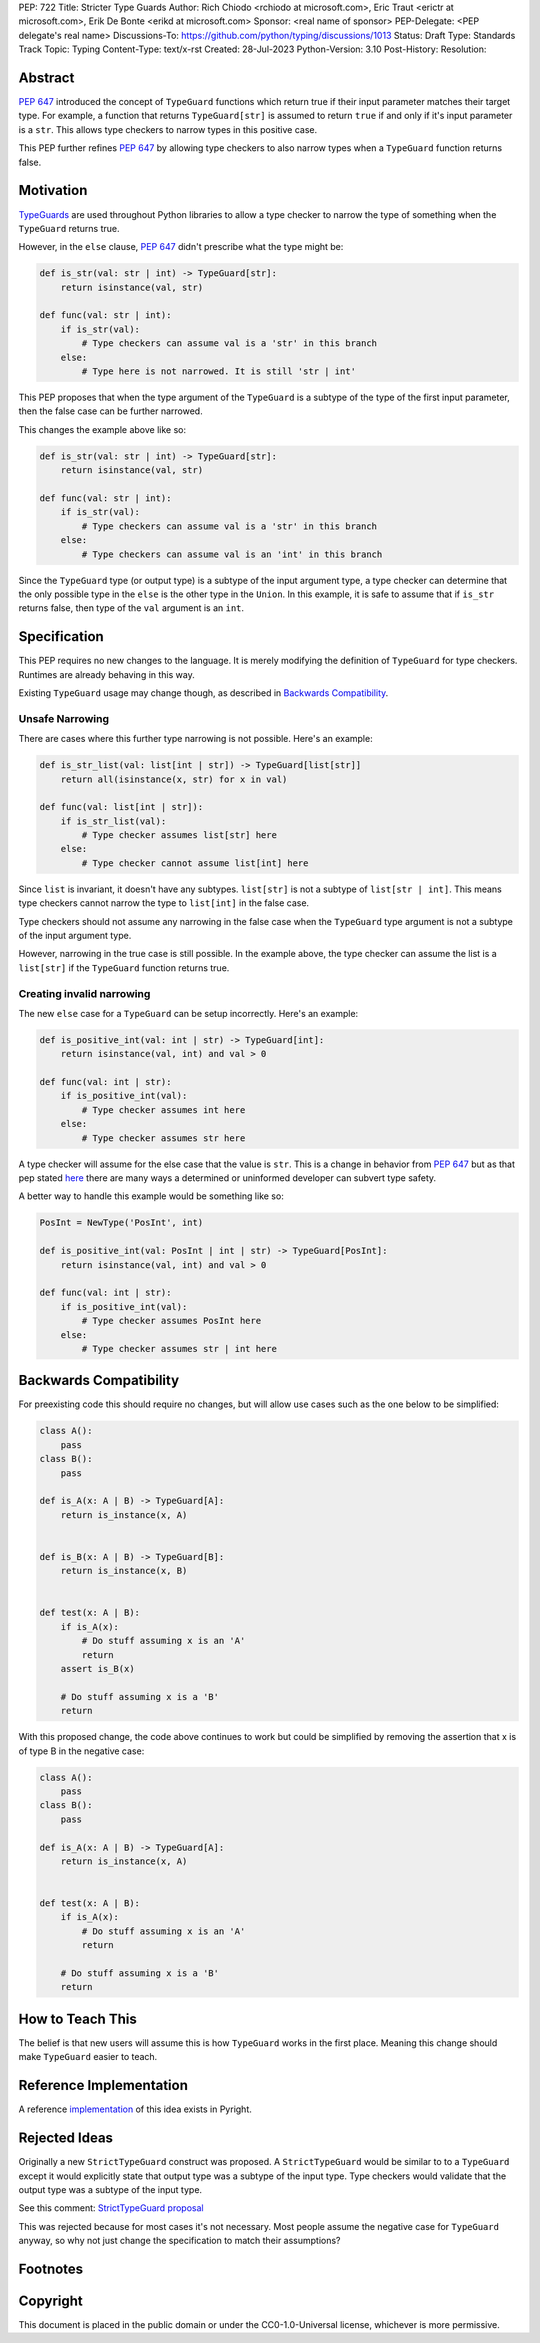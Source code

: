 PEP: 722
Title: Stricter Type Guards
Author: Rich Chiodo <rchiodo at microsoft.com>, Eric Traut <erictr at microsoft.com>, Erik De Bonte <erikd at microsoft.com>
Sponsor: <real name of sponsor>
PEP-Delegate: <PEP delegate's real name>
Discussions-To: https://github.com/python/typing/discussions/1013
Status: Draft
Type: Standards Track
Topic: Typing
Content-Type: text/x-rst
Created: 28-Jul-2023
Python-Version: 3.10
Post-History: 
Resolution: 


Abstract
========

:pep:`647` introduced the concept of ``TypeGuard`` functions which return true
if their input parameter matches their target type. For example, a function that
returns ``TypeGuard[str]`` is assumed to return ``true`` if and only if it's
input parameter is a ``str``. This allows type checkers to narrow types in this
positive case.

This PEP further refines :pep:`647` by allowing type checkers to also narrow types
when a ``TypeGuard`` function returns false.

Motivation
==========

`TypeGuards <typeguards_>`__ are used throughout Python libraries to allow a
type checker to narrow the type of something when the ``TypeGuard``
returns true.

However, in the ``else`` clause, :pep:`647` didn't prescribe what the type might
be:

.. code-block:: python

    def is_str(val: str | int) -> TypeGuard[str]:
        return isinstance(val, str)

    def func(val: str | int):
        if is_str(val):
            # Type checkers can assume val is a 'str' in this branch
        else:
            # Type here is not narrowed. It is still 'str | int' 


This PEP proposes that when the type argument of the ``TypeGuard`` is a subtype
of the type of the first input parameter, then the false case can be further
narrowed. 

This changes the example above like so:

.. code-block:: python

    def is_str(val: str | int) -> TypeGuard[str]:
        return isinstance(val, str)

    def func(val: str | int):
        if is_str(val):
            # Type checkers can assume val is a 'str' in this branch
        else:
            # Type checkers can assume val is an 'int' in this branch

Since the ``TypeGuard`` type (or output type) is a subtype of the input argument
type, a type checker can determine that the only possible type in the ``else``
is the other type in the ``Union``. In this example, it is safe to assume that
if ``is_str`` returns false, then type of the ``val`` argument is an ``int``.


Specification
=============

This PEP requires no new changes to the language. It is merely modifying the
definition of ``TypeGuard`` for type checkers. Runtimes are already behaving
in this way.


Existing ``TypeGuard`` usage may change though, as described in 
`Backwards Compatibility`_.

Unsafe Narrowing
--------------------

There are cases where this further type narrowing is not possible. Here's an
example:

.. code-block:: python

    def is_str_list(val: list[int | str]) -> TypeGuard[list[str]]
        return all(isinstance(x, str) for x in val)

    def func(val: list[int | str]):
        if is_str_list(val):
            # Type checker assumes list[str] here
        else:
            # Type checker cannot assume list[int] here

Since ``list`` is invariant, it doesn't have any subtypes. ``list[str]`` is not
a subtype of ``list[str | int]``. This means type checkers cannot narrow the
type to ``list[int]`` in the false case.

Type checkers should not assume any narrowing in the false case when the
``TypeGuard`` type argument is not a subtype of the input argument type. 

However, narrowing in the true case is still possible. In the example above, the
type checker can assume the list is a ``list[str]`` if the ``TypeGuard``
function returns true.

Creating invalid narrowing
--------------------------

The new ``else`` case for a ``TypeGuard`` can be setup incorrectly. Here's an
example:

.. code-block:: python

    def is_positive_int(val: int | str) -> TypeGuard[int]:
        return isinstance(val, int) and val > 0

    def func(val: int | str):
        if is_positive_int(val):
            # Type checker assumes int here
        else:
            # Type checker assumes str here

A type checker will assume for the else case that the value is ``str``. This
is a change in behavior from :pep:`647` but as that pep stated `here <https://peps.python.org/pep-0647/#enforcing-strict-narrowing>`__
there are many ways a determined or uninformed developer can subvert 
type safety.

A better way to handle this example would be something like so:

.. code-block:: python

    PosInt = NewType('PosInt', int)

    def is_positive_int(val: PosInt | int | str) -> TypeGuard[PosInt]:
        return isinstance(val, int) and val > 0

    def func(val: int | str):
        if is_positive_int(val):
            # Type checker assumes PosInt here
        else:
            # Type checker assumes str | int here


Backwards Compatibility
=======================

For preexisting code this should require no changes, but will allow
use cases such as the one below to be simplified:

.. code-block:: python

    class A():
        pass
    class B():
        pass

    def is_A(x: A | B) -> TypeGuard[A]:
        return is_instance(x, A)


    def is_B(x: A | B) -> TypeGuard[B]:
        return is_instance(x, B)


    def test(x: A | B):
        if is_A(x):
            # Do stuff assuming x is an 'A'
            return
        assert is_B(x)

        # Do stuff assuming x is a 'B'
        return


With this proposed change, the code above continues to work but could be
simplified by removing the assertion that x is of type B in the negative case:

.. code-block:: python

    class A():
        pass
    class B():
        pass

    def is_A(x: A | B) -> TypeGuard[A]:
        return is_instance(x, A)


    def test(x: A | B):
        if is_A(x):
            # Do stuff assuming x is an 'A'
            return

        # Do stuff assuming x is a 'B'
        return


How to Teach This
=================

The belief is that new users will assume this is how ``TypeGuard`` works in the
first place. Meaning this change should make ``TypeGuard`` easier to teach.


Reference Implementation
========================

A reference `implementation <https://github.com/microsoft/pyright/commit/9a5af798d726bd0612cebee7223676c39cf0b9b0>`__ of this idea exists in Pyright.


Rejected Ideas
==============

Originally a new ``StrictTypeGuard`` construct was proposed. A
``StrictTypeGuard`` would be similar to to a ``TypeGuard`` except it would
explicitly state that output type was a subtype of the input type. Type checkers
would validate that the output type was a subtype of the input type.

See this comment: `StrictTypeGuard proposal <https://github.com/python/typing/discussions/1013#discussioncomment-1966238>`__

This was rejected because for most cases it's not necessary. Most people assume
the negative case for ``TypeGuard`` anyway, so why not just change the
specification to match their assumptions?

Footnotes
=========
.. _typeguards: https://peps.python.org/pep-0647/

Copyright
=========

This document is placed in the public domain or under the CC0-1.0-Universal
license, whichever is more permissive.
